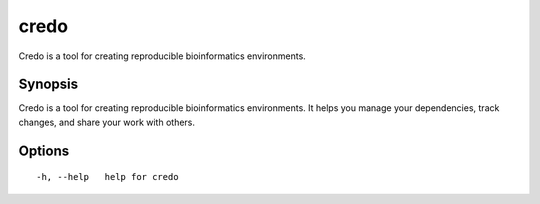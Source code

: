 .. _credo:

credo
-----

Credo is a tool for creating reproducible bioinformatics environments.

Synopsis
~~~~~~~~


Credo is a tool for creating reproducible bioinformatics environments.
It helps you manage your dependencies, track changes, and share your work with others.

Options
~~~~~~~

::

  -h, --help   help for credo
